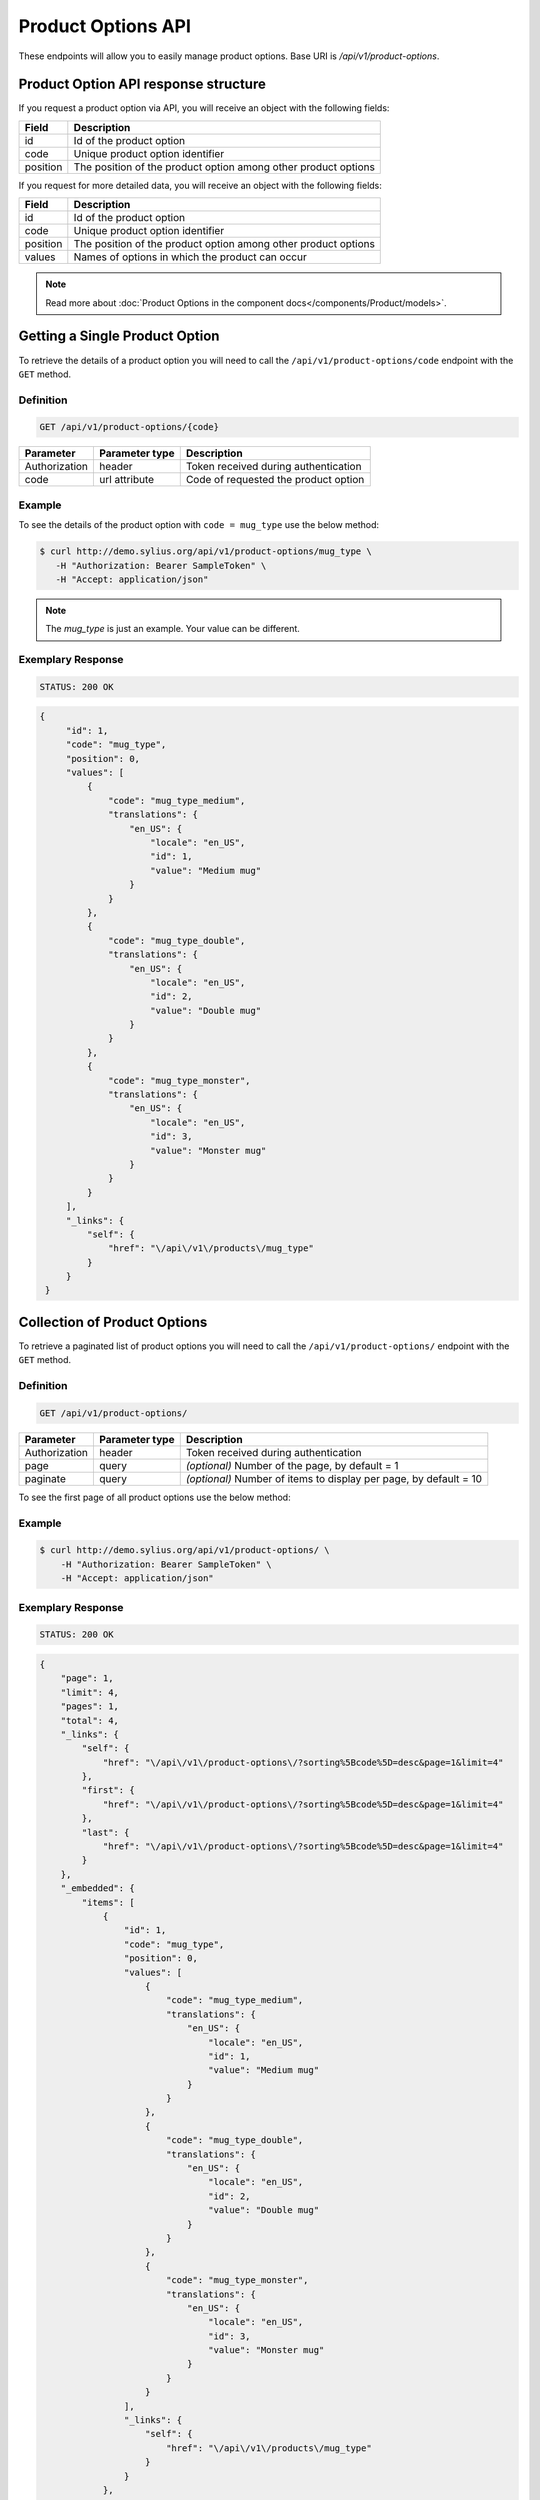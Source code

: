 Product Options API
===================

These endpoints will allow you to easily manage product options. Base URI is `/api/v1/product-options`.

Product Option API response structure
-------------------------------------

If you request a product option via API, you will receive an object with the following fields:

+----------+----------------------------------------------------------------+
| Field    | Description                                                    |
+==========+================================================================+
| id       | Id of the product option                                       |
+----------+----------------------------------------------------------------+
| code     | Unique product option identifier                               |
+----------+----------------------------------------------------------------+
| position | The position of the product option among other product options |
+----------+----------------------------------------------------------------+

If you request for more detailed data, you will receive an object with the following fields:

+----------+----------------------------------------------------------------+
| Field    | Description                                                    |
+==========+================================================================+
| id       | Id of the product option                                       |
+----------+----------------------------------------------------------------+
| code     | Unique product option identifier                               |
+----------+----------------------------------------------------------------+
| position | The position of the product option among other product options |
+----------+----------------------------------------------------------------+
| values   | Names of options in which the product can occur                |
+----------+----------------------------------------------------------------+


.. note::

    Read more about :doc:`Product Options in the component docs</components/Product/models>`.

Getting a Single Product Option
-------------------------------

To retrieve the details of a product option you will need to call the ``/api/v1/product-options/code`` endpoint with the ``GET`` method.

Definition
^^^^^^^^^^

.. code-block:: text

    GET /api/v1/product-options/{code}

+---------------+----------------+--------------------------------------+
| Parameter     | Parameter type | Description                          |
+===============+================+======================================+
| Authorization | header         | Token received during authentication |
+---------------+----------------+--------------------------------------+
| code          | url attribute  | Code of requested the product option |
+---------------+----------------+--------------------------------------+

Example
^^^^^^^

To see the details of the product option with ``code = mug_type`` use the below method:

.. code-block:: bash

     $ curl http://demo.sylius.org/api/v1/product-options/mug_type \
        -H "Authorization: Bearer SampleToken" \
        -H "Accept: application/json"

.. note::

    The *mug_type* is just an example. Your value can be different.

Exemplary Response
^^^^^^^^^^^^^^^^^^

.. code-block:: text

     STATUS: 200 OK

.. code-block:: json

   {
        "id": 1,
        "code": "mug_type",
        "position": 0,
        "values": [
            {
                "code": "mug_type_medium",
                "translations": {
                    "en_US": {
                        "locale": "en_US",
                        "id": 1,
                        "value": "Medium mug"
                    }
                }
            },
            {
                "code": "mug_type_double",
                "translations": {
                    "en_US": {
                        "locale": "en_US",
                        "id": 2,
                        "value": "Double mug"
                    }
                }
            },
            {
                "code": "mug_type_monster",
                "translations": {
                    "en_US": {
                        "locale": "en_US",
                        "id": 3,
                        "value": "Monster mug"
                    }
                }
            }
        ],
        "_links": {
            "self": {
                "href": "\/api\/v1\/products\/mug_type"
            }
        }
    }

Collection of Product Options
-----------------------------

To retrieve a paginated list of product options you will need to call the ``/api/v1/product-options/`` endpoint with the ``GET`` method.

Definition
^^^^^^^^^^

.. code-block:: text

    GET /api/v1/product-options/

+---------------+----------------+-------------------------------------------------------------------+
| Parameter     | Parameter type | Description                                                       |
+===============+================+===================================================================+
| Authorization | header         | Token received during authentication                              |
+---------------+----------------+-------------------------------------------------------------------+
| page          | query          | *(optional)* Number of the page, by default = 1                   |
+---------------+----------------+-------------------------------------------------------------------+
| paginate      | query          | *(optional)* Number of items to display per page, by default = 10 |
+---------------+----------------+-------------------------------------------------------------------+

To see the first page of all product options use the below method:

Example
^^^^^^^

.. code-block:: bash

    $ curl http://demo.sylius.org/api/v1/product-options/ \
        -H "Authorization: Bearer SampleToken" \
        -H "Accept: application/json"

Exemplary Response
^^^^^^^^^^^^^^^^^^

.. code-block:: text

    STATUS: 200 OK

.. code-block:: json

    {
        "page": 1,
        "limit": 4,
        "pages": 1,
        "total": 4,
        "_links": {
            "self": {
                "href": "\/api\/v1\/product-options\/?sorting%5Bcode%5D=desc&page=1&limit=4"
            },
            "first": {
                "href": "\/api\/v1\/product-options\/?sorting%5Bcode%5D=desc&page=1&limit=4"
            },
            "last": {
                "href": "\/api\/v1\/product-options\/?sorting%5Bcode%5D=desc&page=1&limit=4"
            }
        },
        "_embedded": {
            "items": [
                {
                    "id": 1,
                    "code": "mug_type",
                    "position": 0,
                    "values": [
                        {
                            "code": "mug_type_medium",
                            "translations": {
                                "en_US": {
                                    "locale": "en_US",
                                    "id": 1,
                                    "value": "Medium mug"
                                }
                            }
                        },
                        {
                            "code": "mug_type_double",
                            "translations": {
                                "en_US": {
                                    "locale": "en_US",
                                    "id": 2,
                                    "value": "Double mug"
                                }
                            }
                        },
                        {
                            "code": "mug_type_monster",
                            "translations": {
                                "en_US": {
                                    "locale": "en_US",
                                    "id": 3,
                                    "value": "Monster mug"
                                }
                            }
                        }
                    ],
                    "_links": {
                        "self": {
                            "href": "\/api\/v1\/products\/mug_type"
                        }
                    }
                },
                {
                    "id": 2,
                    "code": "sticker_size",
                    "position": 1,
                    "values": [
                        {
                            "code": "sticker_size-3",
                            "translations": {
                                "en_US": {
                                    "locale": "en_US",
                                    "id": 4,
                                    "value": "3\""
                                }
                            }
                        },
                        {
                            "code": "sticker_size_5",
                            "translations": {
                                "en_US": {
                                    "locale": "en_US",
                                    "id": 5,
                                    "value": "5\""
                                }
                            }
                        },
                        {
                            "code": "sticker_size_7",
                            "translations": {
                                "en_US": {
                                    "locale": "en_US",
                                    "id": 6,
                                    "value": "7\""
                                }
                            }
                        }
                    ],
                    "_links": {
                        "self": {
                            "href": "\/api\/v1\/products\/sticker_size"
                        }
                    }
                },
                {
                    "id": 3,
                    "code": "t_shirt_color",
                    "position": 2,
                    "values": [
                        {
                            "code": "t_shirt_color_red",
                            "translations": {
                                "en_US": {
                                    "locale": "en_US",
                                    "id": 7,
                                    "value": "Red"
                                }
                            }
                        },
                        {
                            "code": "t_shirt_color_black",
                            "translations": {
                                "en_US": {
                                    "locale": "en_US",
                                    "id": 8,
                                    "value": "Black"
                                }
                            }
                        },
                        {
                            "code": "t_shirt_color_white",
                            "translations": {
                                "en_US": {
                                    "locale": "en_US",
                                    "id": 9,
                                    "value": "White"
                                }
                            }
                        }
                    ],
                    "_links": {
                        "self": {
                            "href": "\/api\/v1\/products\/t_shirt_color"
                        }
                    }
                },
                {
                    "id": 4,
                    "code": "t_shirt_size",
                    "position": 3,
                    "values": [
                        {
                            "code": "t_shirt_size_s",
                            "translations": {
                                "en_US": {
                                    "locale": "en_US",
                                    "id": 10,
                                    "value": "S"
                                }
                            }
                        },
                        {
                            "code": "t_shirt_size_m",
                            "translations": {
                                "en_US": {
                                    "locale": "en_US",
                                    "id": 11,
                                    "value": "M"
                                }
                            }
                        },
                        {
                            "code": "t_shirt_size_l",
                            "translations": {
                                "en_US": {
                                    "locale": "en_US",
                                    "id": 12,
                                    "value": "L"
                                }
                            }
                        },
                        {
                            "code": "t_shirt_size_xl",
                            "translations": {
                                "en_US": {
                                    "locale": "en_US",
                                    "id": 13,
                                    "value": "XL"
                                }
                            }
                        },
                        {
                            "code": "t_shirt_size_xxl",
                            "translations": {
                                "en_US": {
                                    "locale": "en_US",
                                    "id": 14,
                                    "value": "XXL"
                                }
                            }
                        }
                    ],
                    "_links": {
                        "self": {
                            "href": "\/api\/v1\/products\/t_shirt_size"
                        }
                    }
                }
            ]
        }
    }
